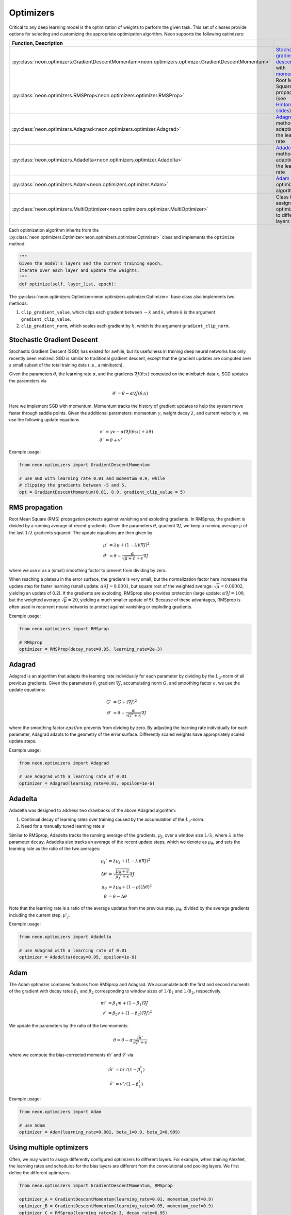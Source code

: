 
.. ---------------------------------------------------------------------------
.. Copyright 2016-2018 Intel Corporation
..
.. Licensed under the Apache License, Version 2.0 (the "License");
.. you may not use this file except in compliance with the License.
.. You may obtain a copy of the License at
..
..      http://www.apache.org/licenses/LICENSE-2.0
..
.. Unless required by applicable law or agreed to in writing, software
.. distributed under the License is distributed on an "AS IS" BASIS,
.. WITHOUT WARRANTIES OR CONDITIONS OF ANY KIND, either express or implied.
.. See the License for the specific language governing permissions and
.. limitations under the License.
.. ---------------------------------------------------------------------------

Optimizers
==========

Critical to any deep learning model is the optimization of weights to
perform the given task. This set of classes provide options for
selecting and customizing the appropriate optimization algorithm. Neon
supports the following optimizers:

.. csv-table::
    :header: Function, Description
    :widths: 20, 40
    :delim: |

    :py:class:`neon.optimizers.GradientDescentMomentum<neon.optimizers.optimizer.GradientDescentMomentum>` | `Stochastic gradient descent <http://ufldl.stanford.edu/tutorial/supervised/OptimizationStochasticGradientDescent/>`__ with `momentum <http://jmlr.org/proceedings/papers/v28/sutskever13.pdf>`__
    :py:class:`neon.optimizers.RMSProp<neon.optimizers.optimizer.RMSProp>` | Root Mean Square propagation (see `Hinton's slides <http://www.cs.toronto.edu/~tijmen/csc321/slides/lecture_slides_lec6.pdf>`__)
    :py:class:`neon.optimizers.Adagrad<neon.optimizers.optimizer.Adagrad>` | `Adagrad <http://www.jmlr.org/papers/volume12/duchi11a/duchi11a.pdf>`__ method for adapting the learning rate
    :py:class:`neon.optimizers.Adadelta<neon.optimizers.optimizer.Adadelta>` | `Adadelta <http://arxiv.org/abs/1212.5701>`__ method for adapting the learning rate
    :py:class:`neon.optimizers.Adam<neon.optimizers.optimizer.Adam>` | `Adam <http://arxiv.org/pdf/1412.6980v8.pdf>`__ optimization algorithm
    :py:class:`neon.optimizers.MultiOptimizer<neon.optimizers.optimizer.MultiOptimizer>` | Class for assigning optimizers to different layers


Each optimization algorithm inherits from the
:py:class:`neon.optimizers.Optimizer<neon.optimizers.optimizer.Optimizer>` class and implements the ``optimize``
method:

.. code-block:: python

    """
    Given the model's layers and the current training epoch,
    iterate over each layer and update the weights.
    """
    def optimize(self, layer_list, epoch):

The :py:class:`neon.optimizers.Optimizer<neon.optimizers.optimizer.Optimizer>` base class also implements two methods:

1. ``clip_gradient_value``, which clips each gradient between :math:`-k` and :math:`k`, where :math:`k` is the argument  ``gradient_clip_value``.

2. ``clip_gradient_norm``, which scales each gradient by :math:`k`, which is the argument ``gradient_clip_norm``.

Stochastic Gradient Descent
---------------------------

Stochastic Gradient Descent (SGD) has existed for awhile, but its
usefulness in training deep neural networks has only recently been
realized. SGD is similar to traditional gradient descent, except that
the gradient updates are computed over a small subset of the total
training data (i.e., a minibatch).

Given the parameters :math:`\theta`, the learning rate :math:`\alpha`, and the gradients :math:`\nabla J(\theta; x)`
computed on the minibatch data :math:`x`, SGD updates the parameters via

.. math::

    \theta' = \theta - \alpha\nabla J(\theta; x)

Here we implement SGD with momentum. Momentum tracks the history of
gradient updates to help the system move faster through saddle points.
Given the additional parameters: momentum :math:`\gamma`, weight decay :math:`\lambda`, and current velocity
:math:`v`, we use the following update equations

.. math::

    v' &= \gamma v - \alpha(\nabla J(\theta; x) + \lambda\theta) \\
    \theta' &= \theta + v'

Example usage:

.. code-block:: python

    from neon.optimizers import GradientDescentMomentum

    # use SGD with learning rate 0.01 and momentum 0.9, while
    # clipping the gradients between -5 and 5.
    opt = GradientDescentMomentum(0.01, 0.9, gradient_clip_value = 5)

RMS propagation
---------------

Root Mean Square (RMS) propagation protects against vanishing and
exploding gradients. In RMSprop, the gradient is divided by a running
average of recent gradients. Given the parameters :math:`\theta`, gradient :math:`\nabla J`, we keep a running average
:math:`\mu` of the last :math:`1/\lambda` gradients squared. The update equations are then given by

.. math::

   \mu' &= \lambda\mu + (1-\lambda)(\nabla J)^2 \\
   \theta' &= \theta - \frac{\alpha}{\sqrt{\mu + \epsilon} + \epsilon}\nabla J

where we use :math:`\epsilon` as a (small) smoothing factor to prevent from dividing by zero.

When reaching a plateau in the error surface, the gradient is very
small, but the normalization factor here increases the update step for
faster learning (small update: :math:`\alpha\nabla J = 0.0001`, but square root of the weighted average:
:math:`\sqrt{\mu}= 0.00002`, yielding an update of 0.2). If the gradients are exploding, RMSprop also provides protection (large
update: :math:`\alpha\nabla J = 100`, but the weighted average :math:`\sqrt{\mu} = 20`, yielding a much smaller update of 5). Because of these advantages,
RMSprop is often used in recurrent neural networks to protect against vanishing or exploding gradients.

Example usage:

.. code-block:: python

    from neon.optimizers import RMSprop

    # RMSprop
    optimizer = RMSProp(decay_rate=0.95, learning_rate=2e-3)

Adagrad
-------

Adagrad is an algorithm that adapts the learning rate individually for
each parameter by dividing by the :math:`L_2`-norm of all previous gradients. Given the parameters
:math:`\theta`, gradient :math:`\nabla J`, accumulating norm :math:`G`, and smoothing factor :math:`\epsilon`,
we use the update equations:

.. math::

   G' &= G + (\nabla J)^2 \\
   \theta' &= \theta - \frac{\alpha}{\sqrt{G' + \epsilon}} \nabla J

where the smoothing factor :math:`epsilon` prevents from dividing by zero. By adjusting the learning rate
individually for each parameter, Adagrad adapts to the geometry of the
error surface. Differently scaled weights have appropriately scaled
update steps.

Example usage:

.. code-block:: python

    from neon.optimizers import Adagrad

    # use Adagrad with a learning rate of 0.01
    optimizer = Adagrad(learning_rate=0.01, epsilon=1e-6)

Adadelta
--------

Adadelta was designed to address two drawbacks of the above Adagrad
algorithm:

1. Continual decay of learning rates over training caused by the accumulation of the :math:`L_2`-norm.

2. Need for a manually tuned learning rate :math:`\alpha`

Similar to RMSprop, Adadelta tracks the running average of the
gradients, :math:`\mu_J`, over a window size :math:`1/\lambda`, where
:math:`\lambda` is the parameter ``decay``. Adadelta also tracks an average of the
recent update steps, which we denote as :math:`\mu_\theta`, and sets the learning rate as the ratio of the two averages:

.. math::
    \mu_J' &= \lambda\mu_J + (1-\lambda) (\nabla J)^2 \\
    \Delta \theta &= \sqrt{\frac{\mu_\theta + \epsilon}{\mu_J' + \epsilon}} \nabla J \\
    \mu_\theta &= \lambda \mu_\theta + (1-\rho) (\Delta \theta)^2 \\
    \theta &= \theta - \Delta \theta

Note that the learning rate is a ratio of the average updates from the
previous step, :math:`\mu_\theta`, divided by the average gradients including the current step,
:math:`\mu'_J`.

Example usage:

.. code-block:: python

    from neon.optimizers import Adadelta

    # use Adagrad with a learning rate of 0.01
    optimizer = Adadelta(decay=0.95, epsilon=1e-6)

Adam
----

The Adam optimizer combines features from RMSprop and Adagrad. We
accumulate both the first and second moments of the gradient with decay
rates :math:`\beta_1` and :math:`\beta_2` corresponding to window sizes of
:math:`1/\beta_1` and :math:`1/\beta_2`, respectively.

.. math::
    m' &= \beta_1 m + (1-\beta_1) \nabla J \\
    v' &= \beta_2 v + (1-\beta_2) (\nabla J)^2

We update the parameters by the ratio of the two moments:

.. math::
    \theta = \theta - \alpha \frac{\hat{m}'}{\sqrt{\hat{v}'}+\epsilon}

where we compute the bias-corrected moments :math:`\hat{m}'` and :math:`\hat{v}'` via

.. math::
    \hat{m}' &= m'/(1-\beta_1^t) \\
    \hat{v}' &= v'/(1-\beta_1^t)

Example usage:

.. code-block:: python

    from neon.optimizers import Adam

    # use Adam
    optimizer = Adam(learning_rate=0.001, beta_1=0.9, beta_2=0.999)

Using multiple optimizers
-------------------------

Often, we may want to assign differently configured optimizers to
different layers. For example, when training AlexNet, the learning rates
and schedules for the bias layers are different from the convolutional
and pooling layers. We first define the different optimizers:

.. code-block:: python

    from neon.optimizers import GradientDescentMomentum, RMSprop

    optimizer_A = GradientDescentMomentum(learning_rate=0.01, momentum_coef=0.9)
    optimizer_B = GradientDescentMomentum(learning_rate=0.05, momentum_coef=0.9)
    optimizer_C = RMSprop(learning_rate=2e-3, decay_rate=0.95)

Then, we instantiate a ``neon.optimizers.MultiOptimizer`` and pass a
dictionary mapping layers to optimizers. The keys can either be:
``default``, a layer class name (e.g. ``Bias``), or the Layer's name
attribute. The latter takes precedence for finer layer-to-layer control.

For example, if we have the following layers,

.. code-block:: python

    layers = []
    layers.append(Linear(nout = 100, init=Gaussian(), name="layer_one"))
    layers.append(Linear(nout = 50, init=Gaussian(), name="layer_two"))
    layers.append(Affine(nout = 5, init=Gaussian(), activation=Softmax()))

we can define multiple optimizers with

.. code-block:: python

    from neon.optimizers import MultiOptimizer

    # dictionary of mappings
    mapping = {'default': optimizer_A, # default optimizer
               'Linear': optimizer_B, # all layers from the Linear class
               'layer_two': optimizer_C} # this overrides the previous entry for a specific layer

    # use multiple optimizers
    opt = MultiOptimizer(mapping)

After definition, we have the following mapping

+----------------------+----------------------------+
| Layer                | Optimizer                  |
+======================+============================+
| ``layer_one``        | ``optimizer_B``            |
+----------------------+----------------------------+
| ``layer_two``        | ``optimizer_C``            |
+----------------------+----------------------------+
| ``Affine.Linear``    | ``optimizer_B``            |
+----------------------+----------------------------+
| ``Affine.Bias``      | ``optimizer_A``            |
+----------------------+----------------------------+
| ``Affine.Softmax``   | ``None (no parameters)``   |
+----------------------+----------------------------+

Creating new optimizers
-----------------------

To create new optimizers, subclass from ``neon.optimizers.Optimizer``
and implement the constructor and the ``optimize`` method:

.. code-block:: python

    """
    Constructor to include arguments for optimizer-specific parameters,
    stochastic rounding (optional), gradient clipping (optional), and gradient scaling (optional)
    """
    def __init__(self, myparam_1, stochastic_round=False, \
                 gradient_clip_value=None, gradient_clip_norm=None):

    """
    Given the model's layers and the current training epoch,
    iterate over each layer and update the weights.
    """
    def optimize(self, layer_list, epoch):

Neon provides helper methods to iterate over the layers. Here is the
skeleton for a custom ``optimize`` method.

.. code-block:: python


    def optimize(self, layer_list, epoch):

        # get a flattened list of layer weights
        param_list = get_param_list(layer_list)

        # iterate over the weights (param), gradients (grad), and
        # any accumulated variables (states)
        for (param, grad), states in param_list:

            # if states not initialized, allocate with zeros
            if len(states) == 0:
                states.append(self.be.zeros_like(grad))

            # scale gradient by size of minibatch (be.bsz)
            grad = grad / self.be.bsz

            delta_param = # enter your update equations
            param[:] = param + delta_param

For more guidance, consult the source code for the existing optimization
algorithms in ``neon/optimizers/optimizer.py``.
